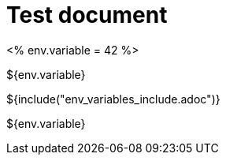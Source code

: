 = Test document

<%
env.variable = 42
%>

${env.variable}

${include("env_variables_include.adoc")}

${env.variable}
